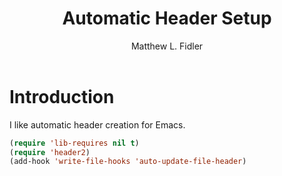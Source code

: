 #+TITLE: Automatic Header Setup
#+AUTHOR: Matthew L. Fidler
* Introduction
I like automatic header creation for Emacs.  
 #+BEGIN_SRC emacs-lisp
   (require 'lib-requires nil t)
   (require 'header2)
   (add-hook 'write-file-hooks 'auto-update-file-header)
 #+END_SRC
